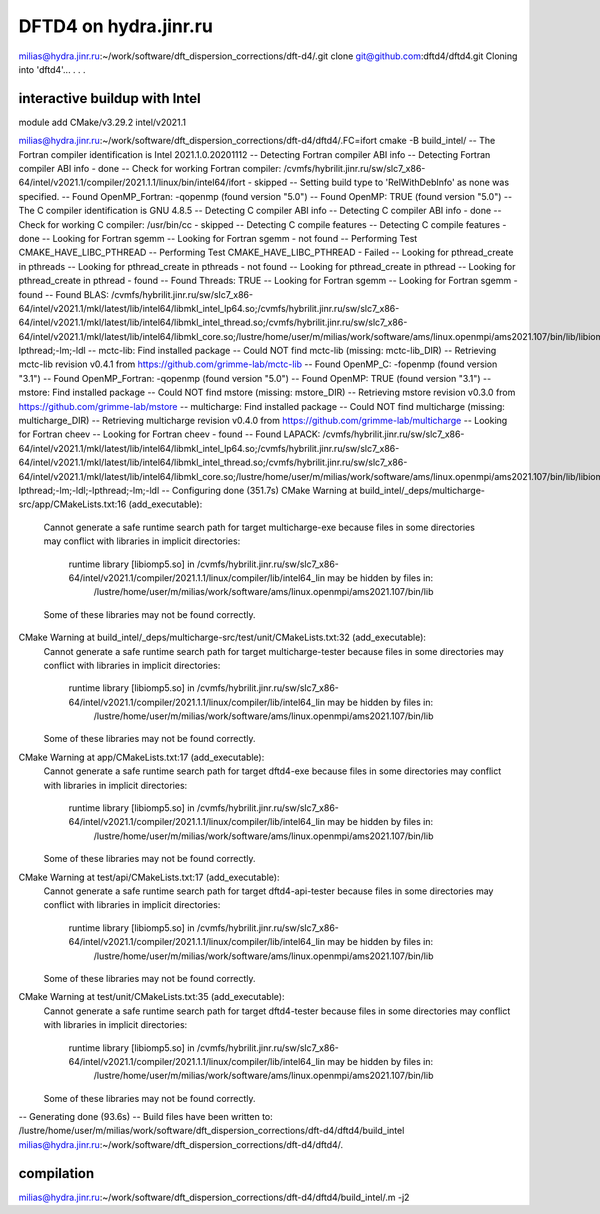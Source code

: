 ======================
DFTD4 on hydra.jinr.ru
======================

milias@hydra.jinr.ru:~/work/software/dft_dispersion_corrections/dft-d4/.git clone git@github.com:dftd4/dftd4.git
Cloning into 'dftd4'...
.
.
.

interactive buildup with Intel
~~~~~~~~~~~~~~~~~~~~~~~~~~~~~~~
module add CMake/v3.29.2  intel/v2021.1

milias@hydra.jinr.ru:~/work/software/dft_dispersion_corrections/dft-d4/dftd4/.FC=ifort cmake -B build_intel/
-- The Fortran compiler identification is Intel 2021.1.0.20201112
-- Detecting Fortran compiler ABI info
-- Detecting Fortran compiler ABI info - done
-- Check for working Fortran compiler: /cvmfs/hybrilit.jinr.ru/sw/slc7_x86-64/intel/v2021.1/compiler/2021.1.1/linux/bin/intel64/ifort - skipped
-- Setting build type to 'RelWithDebInfo' as none was specified.
-- Found OpenMP_Fortran: -qopenmp (found version "5.0")
-- Found OpenMP: TRUE (found version "5.0")
-- The C compiler identification is GNU 4.8.5
-- Detecting C compiler ABI info
-- Detecting C compiler ABI info - done
-- Check for working C compiler: /usr/bin/cc - skipped
-- Detecting C compile features
-- Detecting C compile features - done
-- Looking for Fortran sgemm
-- Looking for Fortran sgemm - not found
-- Performing Test CMAKE_HAVE_LIBC_PTHREAD
-- Performing Test CMAKE_HAVE_LIBC_PTHREAD - Failed
-- Looking for pthread_create in pthreads
-- Looking for pthread_create in pthreads - not found
-- Looking for pthread_create in pthread
-- Looking for pthread_create in pthread - found
-- Found Threads: TRUE
-- Looking for Fortran sgemm
-- Looking for Fortran sgemm - found
-- Found BLAS: /cvmfs/hybrilit.jinr.ru/sw/slc7_x86-64/intel/v2021.1/mkl/latest/lib/intel64/libmkl_intel_lp64.so;/cvmfs/hybrilit.jinr.ru/sw/slc7_x86-64/intel/v2021.1/mkl/latest/lib/intel64/libmkl_intel_thread.so;/cvmfs/hybrilit.jinr.ru/sw/slc7_x86-64/intel/v2021.1/mkl/latest/lib/intel64/libmkl_core.so;/lustre/home/user/m/milias/work/software/ams/linux.openmpi/ams2021.107/bin/lib/libiomp5.so;-lpthread;-lm;-ldl
-- mctc-lib: Find installed package
-- Could NOT find mctc-lib (missing: mctc-lib_DIR)
-- Retrieving mctc-lib revision v0.4.1 from https://github.com/grimme-lab/mctc-lib
-- Found OpenMP_C: -fopenmp (found version "3.1")
-- Found OpenMP_Fortran: -qopenmp (found version "5.0")
-- Found OpenMP: TRUE (found version "3.1")
-- mstore: Find installed package
-- Could NOT find mstore (missing: mstore_DIR)
-- Retrieving mstore revision v0.3.0 from https://github.com/grimme-lab/mstore
-- multicharge: Find installed package
-- Could NOT find multicharge (missing: multicharge_DIR)
-- Retrieving multicharge revision v0.4.0 from https://github.com/grimme-lab/multicharge
-- Looking for Fortran cheev
-- Looking for Fortran cheev - found
-- Found LAPACK: /cvmfs/hybrilit.jinr.ru/sw/slc7_x86-64/intel/v2021.1/mkl/latest/lib/intel64/libmkl_intel_lp64.so;/cvmfs/hybrilit.jinr.ru/sw/slc7_x86-64/intel/v2021.1/mkl/latest/lib/intel64/libmkl_intel_thread.so;/cvmfs/hybrilit.jinr.ru/sw/slc7_x86-64/intel/v2021.1/mkl/latest/lib/intel64/libmkl_core.so;/lustre/home/user/m/milias/work/software/ams/linux.openmpi/ams2021.107/bin/lib/libiomp5.so;-lpthread;-lm;-ldl;-lpthread;-lm;-ldl
-- Configuring done (351.7s)
CMake Warning at build_intel/_deps/multicharge-src/app/CMakeLists.txt:16 (add_executable):
  Cannot generate a safe runtime search path for target multicharge-exe
  because files in some directories may conflict with libraries in implicit
  directories:

    runtime library [libiomp5.so] in /cvmfs/hybrilit.jinr.ru/sw/slc7_x86-64/intel/v2021.1/compiler/2021.1.1/linux/compiler/lib/intel64_lin may be hidden by files in:
      /lustre/home/user/m/milias/work/software/ams/linux.openmpi/ams2021.107/bin/lib

  Some of these libraries may not be found correctly.


CMake Warning at build_intel/_deps/multicharge-src/test/unit/CMakeLists.txt:32 (add_executable):
  Cannot generate a safe runtime search path for target multicharge-tester
  because files in some directories may conflict with libraries in implicit
  directories:

    runtime library [libiomp5.so] in /cvmfs/hybrilit.jinr.ru/sw/slc7_x86-64/intel/v2021.1/compiler/2021.1.1/linux/compiler/lib/intel64_lin may be hidden by files in:
      /lustre/home/user/m/milias/work/software/ams/linux.openmpi/ams2021.107/bin/lib

  Some of these libraries may not be found correctly.


CMake Warning at app/CMakeLists.txt:17 (add_executable):
  Cannot generate a safe runtime search path for target dftd4-exe because
  files in some directories may conflict with libraries in implicit
  directories:

    runtime library [libiomp5.so] in /cvmfs/hybrilit.jinr.ru/sw/slc7_x86-64/intel/v2021.1/compiler/2021.1.1/linux/compiler/lib/intel64_lin may be hidden by files in:
      /lustre/home/user/m/milias/work/software/ams/linux.openmpi/ams2021.107/bin/lib

  Some of these libraries may not be found correctly.


CMake Warning at test/api/CMakeLists.txt:17 (add_executable):
  Cannot generate a safe runtime search path for target dftd4-api-tester
  because files in some directories may conflict with libraries in implicit
  directories:

    runtime library [libiomp5.so] in /cvmfs/hybrilit.jinr.ru/sw/slc7_x86-64/intel/v2021.1/compiler/2021.1.1/linux/compiler/lib/intel64_lin may be hidden by files in:
      /lustre/home/user/m/milias/work/software/ams/linux.openmpi/ams2021.107/bin/lib

  Some of these libraries may not be found correctly.


CMake Warning at test/unit/CMakeLists.txt:35 (add_executable):
  Cannot generate a safe runtime search path for target dftd4-tester because
  files in some directories may conflict with libraries in implicit
  directories:

    runtime library [libiomp5.so] in /cvmfs/hybrilit.jinr.ru/sw/slc7_x86-64/intel/v2021.1/compiler/2021.1.1/linux/compiler/lib/intel64_lin may be hidden by files in:
      /lustre/home/user/m/milias/work/software/ams/linux.openmpi/ams2021.107/bin/lib

  Some of these libraries may not be found correctly.


-- Generating done (93.6s)
-- Build files have been written to: /lustre/home/user/m/milias/work/software/dft_dispersion_corrections/dft-d4/dftd4/build_intel
milias@hydra.jinr.ru:~/work/software/dft_dispersion_corrections/dft-d4/dftd4/.

compilation
~~~~~~~~~~~
milias@hydra.jinr.ru:~/work/software/dft_dispersion_corrections/dft-d4/dftd4/build_intel/.m -j2


